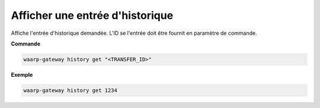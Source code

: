 ================================
Afficher une entrée d'historique
================================

.. program:: waarp-gateway history get

Affiche l'entrée d'historique demandée. L'ID se l'entrée doit être fournit en
paramètre de commande.

**Commande**

.. code-block:: shell

   waarp-gateway history get "<TRANSFER_ID>"

**Exemple**

.. code-block:: shell

   waarp-gateway history get 1234
